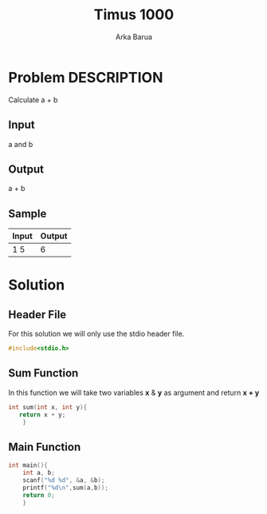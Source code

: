 #+TITLE: Timus 1000
#+AUTHOR: Arka Barua
#+PROPERTY: header-args :tangle main.c
#+DESCRIPTION: Timus Problem 1000

* Problem DESCRIPTION
Calculate a + b
** Input
a and b
** Output
a + b
** Sample
| Input | Output |
|-------+--------|
| 1 5   |      6 |

* Solution
** Header File
For this solution we will only use the stdio header file.
#+begin_src c
#include<stdio.h>
#+end_src
** Sum Function
In this function we will take two variables *x* & *y* as argument and return *x + y*
#+begin_src c
int sum(int x, int y){
   return x + y;
    }
#+end_src
** Main Function
#+begin_src c
int main(){
    int a, b;
    scanf("%d %d", &a, &b);
    printf("%d\n",sum(a,b));
    return 0;
    }
#+end_src
